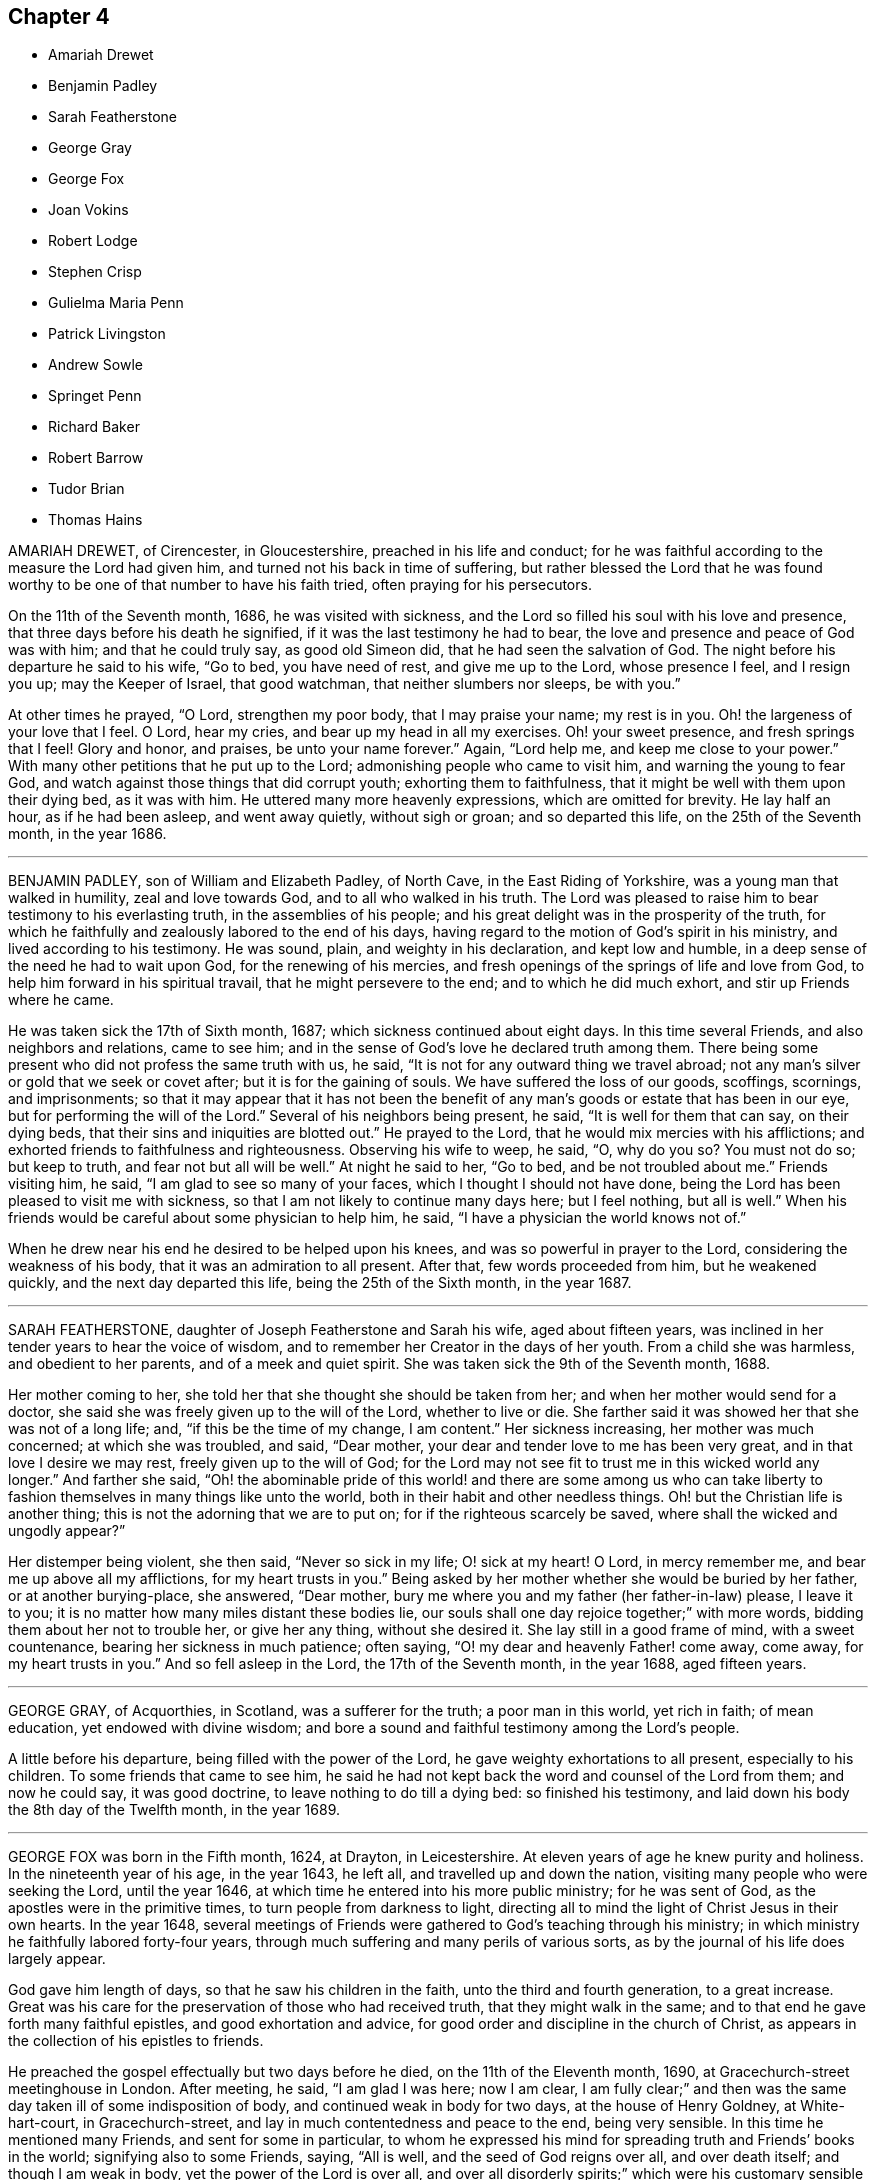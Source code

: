 == Chapter 4

[.chapter-synopsis]
* Amariah Drewet
* Benjamin Padley
* Sarah Featherstone
* George Gray
* George Fox
* Joan Vokins
* Robert Lodge
* Stephen Crisp
* Gulielma Maria Penn
* Patrick Livingston
* Andrew Sowle
* Springet Penn
* Richard Baker
* Robert Barrow
* Tudor Brian
* Thomas Hains

AMARIAH DREWET, of Cirencester, in Gloucestershire, preached in his life and conduct;
for he was faithful according to the measure the Lord had given him,
and turned not his back in time of suffering,
but rather blessed the Lord that he was found worthy
to be one of that number to have his faith tried,
often praying for his persecutors.

On the 11th of the Seventh month, 1686, he was visited with sickness,
and the Lord so filled his soul with his love and presence,
that three days before his death he signified,
if it was the last testimony he had to bear,
the love and presence and peace of God was with him; and that he could truly say,
as good old Simeon did, that he had seen the salvation of God.
The night before his departure he said to his wife, "`Go to bed, you have need of rest,
and give me up to the Lord, whose presence I feel, and I resign you up;
may the Keeper of Israel, that good watchman, that neither slumbers nor sleeps,
be with you.`"

At other times he prayed, "`O Lord, strengthen my poor body, that I may praise your name;
my rest is in you.
Oh! the largeness of your love that I feel.
O Lord, hear my cries, and bear up my head in all my exercises.
Oh! your sweet presence, and fresh springs that I feel!
Glory and honor, and praises, be unto your name forever.`"
Again, "`Lord help me, and keep me close to your power.`"
With many other petitions that he put up to the Lord;
admonishing people who came to visit him, and warning the young to fear God,
and watch against those things that did corrupt youth; exhorting them to faithfulness,
that it might be well with them upon their dying bed, as it was with him.
He uttered many more heavenly expressions, which are omitted for brevity.
He lay half an hour, as if he had been asleep, and went away quietly,
without sigh or groan; and so departed this life, on the 25th of the Seventh month,
in the year 1686.

[.asterism]
'''

BENJAMIN PADLEY, son of William and Elizabeth Padley, of North Cave,
in the East Riding of Yorkshire, was a young man that walked in humility,
zeal and love towards God, and to all who walked in his truth.
The Lord was pleased to raise him to bear testimony to his everlasting truth,
in the assemblies of his people;
and his great delight was in the prosperity of the truth,
for which he faithfully and zealously labored to the end of his days,
having regard to the motion of God`'s spirit in his ministry,
and lived according to his testimony.
He was sound, plain, and weighty in his declaration, and kept low and humble,
in a deep sense of the need he had to wait upon God, for the renewing of his mercies,
and fresh openings of the springs of life and love from God,
to help him forward in his spiritual travail, that he might persevere to the end;
and to which he did much exhort, and stir up Friends where he came.

He was taken sick the 17th of Sixth month, 1687;
which sickness continued about eight days.
In this time several Friends, and also neighbors and relations, came to see him;
and in the sense of God`'s love he declared truth among them.
There being some present who did not profess the same truth with us, he said,
"`It is not for any outward thing we travel abroad;
not any man`'s silver or gold that we seek or covet after;
but it is for the gaining of souls.
We have suffered the loss of our goods, scoffings, scornings, and imprisonments;
so that it may appear that it has not been the benefit of
any man`'s goods or estate that has been in our eye,
but for performing the will of the Lord.`"
Several of his neighbors being present, he said, "`It is well for them that can say,
on their dying beds, that their sins and iniquities are blotted out.`"
He prayed to the Lord, that he would mix mercies with his afflictions;
and exhorted friends to faithfulness and righteousness.
Observing his wife to weep, he said, "`O, why do you so?
You must not do so; but keep to truth, and fear not but all will be well.`"
At night he said to her, "`Go to bed, and be not troubled about me.`"
Friends visiting him, he said, "`I am glad to see so many of your faces,
which I thought I should not have done,
being the Lord has been pleased to visit me with sickness,
so that I am not likely to continue many days here; but I feel nothing, but all is well.`"
When his friends would be careful about some physician to help him, he said,
"`I have a physician the world knows not of.`"

When he drew near his end he desired to be helped upon his knees,
and was so powerful in prayer to the Lord, considering the weakness of his body,
that it was an admiration to all present.
After that, few words proceeded from him, but he weakened quickly,
and the next day departed this life, being the 25th of the Sixth month,
in the year 1687.

[.asterism]
'''

SARAH FEATHERSTONE, daughter of Joseph Featherstone and Sarah his wife,
aged about fifteen years, was inclined in her tender years to hear the voice of wisdom,
and to remember her Creator in the days of her youth.
From a child she was harmless, and obedient to her parents,
and of a meek and quiet spirit.
She was taken sick the 9th of the Seventh month, 1688.

Her mother coming to her, she told her that she thought she should be taken from her;
and when her mother would send for a doctor,
she said she was freely given up to the will of the Lord, whether to live or die.
She farther said it was showed her that she was not of a long life; and,
"`if this be the time of my change, I am content.`"
Her sickness increasing, her mother was much concerned; at which she was troubled,
and said, "`Dear mother, your dear and tender love to me has been very great,
and in that love I desire we may rest, freely given up to the will of God;
for the Lord may not see fit to trust me in this wicked world any longer.`"
And farther she said,
"`Oh! the abominable pride of this world! and there are some among us who can
take liberty to fashion themselves in many things like unto the world,
both in their habit and other needless things.
Oh! but the Christian life is another thing;
this is not the adorning that we are to put on; for if the righteous scarcely be saved,
where shall the wicked and ungodly appear?`"

Her distemper being violent, she then said, "`Never so sick in my life;
O! sick at my heart!
O Lord, in mercy remember me, and bear me up above all my afflictions,
for my heart trusts in you.`"
Being asked by her mother whether she would be buried by her father,
or at another burying-place, she answered, "`Dear mother,
bury me where you and my father (her father-in-law) please, I leave it to you;
it is no matter how many miles distant these bodies lie,
our souls shall one day rejoice together;`" with more words,
bidding them about her not to trouble her, or give her any thing, without she desired it.
She lay still in a good frame of mind, with a sweet countenance,
bearing her sickness in much patience; often saying,
"`O! my dear and heavenly Father! come away, come away, for my heart trusts in you.`"
And so fell asleep in the Lord, the 17th of the Seventh month, in the year 1688,
aged fifteen years.

[.asterism]
'''

GEORGE GRAY, of Acquorthies, in Scotland, was a sufferer for the truth;
a poor man in this world, yet rich in faith; of mean education,
yet endowed with divine wisdom;
and bore a sound and faithful testimony among the Lord`'s people.

A little before his departure, being filled with the power of the Lord,
he gave weighty exhortations to all present, especially to his children.
To some friends that came to see him,
he said he had not kept back the word and counsel of the Lord from them;
and now he could say, it was good doctrine, to leave nothing to do till a dying bed:
so finished his testimony, and laid down his body the 8th day of the Twelfth month,
in the year 1689.

[.asterism]
'''

GEORGE FOX was born in the Fifth month, 1624, at Drayton, in Leicestershire.
At eleven years of age he knew purity and holiness.
In the nineteenth year of his age, in the year 1643, he left all,
and travelled up and down the nation, visiting many people who were seeking the Lord,
until the year 1646, at which time he entered into his more public ministry;
for he was sent of God, as the apostles were in the primitive times,
to turn people from darkness to light,
directing all to mind the light of Christ Jesus in their own hearts.
In the year 1648,
several meetings of Friends were gathered to God`'s teaching through his ministry;
in which ministry he faithfully labored forty-four years,
through much suffering and many perils of various sorts,
as by the journal of his life does largely appear.

God gave him length of days, so that he saw his children in the faith,
unto the third and fourth generation, to a great increase.
Great was his care for the preservation of those who had received truth,
that they might walk in the same; and to that end he gave forth many faithful epistles,
and good exhortation and advice, for good order and discipline in the church of Christ,
as appears in the collection of his epistles to friends.

He preached the gospel effectually but two days before he died,
on the 11th of the Eleventh month, 1690, at Gracechurch-street meetinghouse in London.
After meeting, he said, "`I am glad I was here; now I am clear,
I am fully clear;`" and then was the same day taken ill of some indisposition of body,
and continued weak in body for two days, at the house of Henry Goldney,
at White-hart-court, in Gracechurch-street,
and lay in much contentedness and peace to the end, being very sensible.
In this time he mentioned many Friends, and sent for some in particular,
to whom he expressed his mind for spreading truth and Friends`' books in the world;
signifying also to some Friends, saying, "`All is well,
and the seed of God reigns over all, and over death itself; and though I am weak in body,
yet the power of the Lord is over all,
and over all disorderly spirits;`" which were his customary sensible expressions,
being in the living faith and sense thereof, which he kept to the end.

On the 13th of the Eleventh month, in the year 1690,
he quietly departed this life in peace, about the tenth hour in the night:
so he ended his days in a faithful testimony,
in perfect love and unity with his brethren,
being about the sixty-sixth year of his age.

[.asterism]
'''

JOAN VOKINS, wife of Richard Vokins, of the county of Berks, was a faithful woman,
and laborer in the gospel.
After she had received God`'s blessed truth,
she was much concerned that her relations also might receive the same truth;
and by her upright conduct and good example among them,
with the blessing of God and assistance of his grace, her husband, father,
and children received the truth; and her husband was a sufferer for the same,
in his imprisonment in Reading jail, and her eldest son also.
Having received a dispensation of the gospel of Jesus
Christ to preach to others in this nation,
she was also concerned in her spirit to visit several
provinces and islands beyond the seas;
and in order thereunto took shipping from Gravesend in Kent, in the Twelfth month, 1679,
and visited New York, East and West Jersey, and some parts of Pennsylvania,
which at that time was not much inhabited, Long Island, Rhode Island, and New England,
and several of the islands, as Antigua, Nevis, and Barbados.

In her journey to these places she endured many hardships
and sufferings of several kinds;
yet through all she was supported by the power of Christ,
whose peace she felt in her soul.
On the 3rd day of the Fourth month, 1681, she returned from Barbados to England,
and landed at Dover in Kent.
At Sandwich she exhorted the priests and people of that town,
in their public place of worship, to forsake their vanity,
and to come to the spiritual worship of God; and laid before them the danger of the one,
and the benefit of the other.

After her return home to England, she continued her diligence in the Lord`'s work,
and care and service in his church, and among his people, to the end of her days.
About the yearly meeting time, in 1690,
she went up to London to visit Friends thereabout; and, but a few weeks before her death,
by a letter, dated from London, in the Fourth month following,
she signified to her dear friend Theophila Townsend,
another faithful woman-laborer in the gospel, at Cirencester,
that now her service was finished; and said,
"`I could gladly have laid down my body here among the Lord`'s worthies; yet,
seeing it is ordered otherwise, I submit to the will of my God,
and do think to go homeward in a little time.`"

Joan Vokins also said, not long before, to the said Theophila Townsend,
being then with her, that she had some papers,
which she desired might be made public after her decease,
expecting her time was not long to remain in the body,
being well satisfied that she should lay down her head in peace with God,
let death come when it would.
And according to the sight she had, and what she said,
the time of her decease was near at hand, for she did not live to get home,
after she wrote the letter aforesaid in the Fourth month at London.
Coming to Reading, she fell sick there, and upon her dying bed spoke to her son,
Richard Vokins, as follows: "`Son, my weakness is great, and my pains very strong;
but the Lord is large in his love to me, and good to me;
he gives me patience to bear my pains, which are strong.
Ah, son, I have learned a good lesson; Paul`'s lesson; in all states to be content;
and now I have nothing to do but to die.`"
Putting forth her hand to take her leave of him, she farther said, "`Son,
remember the Lord, and he will remember you: remember my love to your wife,
and to all my children.`"
And after a little stop, and her speech low, she spoke these words again,
"`And he will remember you; and be faithful to him, and he will bless you,
and you shall be blessed.`"

She departed this life the 22nd of the Fifth month, in the year 1690,
having finished her course, and kept the faith.

[.asterism]
'''

ROBERT LODGE, of the county of York, was convinced of truth in the year 1660,
and was a faithful minister of Christ Jesus,
and a valiant sufferer for the testimony of a good conscience.
He travelled in the work of the gospel, both in England and in Ireland,
and turned many to righteousness, and did build up many in the most holy faith:
he was not only a planter but a waterer in the vineyard: a son of consolation indeed.

The time of his sickness was but short.
A friend visiting him, he gave account of his infirmities, and questioned his recovery:
but he said, "`The Lord knows my heart, that I have served him;
and it has been of more account to me, the gaining of one soul,
than all my labors and travels.`"

The friend going again the next day, and seeing him near his end, was sorrowful;
to whom he said, "`What! we must meet again,
we must meet again in eternity;`" and put up many heavenly petitions to the Lord.
Another friend taking leave of him, he called him by his name, and said,
"`It is well with me, and I have no disturbance in my mind.`"
And again he said, "`The Lord knows I was never commissioned to go any way,
or to do any thing, but I have willingly answered him; and the Lord,
who has been my rock and refuge, my shield and buckler, and a sanctuary to me,
has been with me all along to this very day.`"
He spoke much more in praises to the Lord for his many deliverances,
praying for the continuance of God`'s life and love to his whole heritage.
After which he spoke little, but that all was well with him; and said, "`Blessed be God,
I have heavenly peace;`" and so fell into a sweet sleep, and went away,
being on the 15th of the Seventh month, in the year 1690.

[.asterism]
'''

STEPHEN CRISP, of Colchester in Essex, received the blessed truth about the year 1655,
when he was about twenty-seven years of age,
and was a preacher of the everlasting gospel of Christ Jesus about thirty-five years.
In that service he travelled in many parts of England, Scotland, Holland, Germany,
and the Low Countries, as by the printed journal of his life more largely appears,
and endured many hardships for his faithful testimony to the blessed truth.
He was greatly capable, through his long experience,
to advise and give counsel to persons in all conditions.

In the latter part of his days, being unable to travel much,
through an indisposition of body,
yet he was diligent in preaching the gospel in Colchester and London.
He lay some time under great exercise and weakness; and about four days before he died,
being under much bodily weakness and pain, he said to George Whitehead,
who came to visit him, "`I see an end of mortality, yet cannot come at it;
I desire the Lord to deliver me out of this troublesome and painful body.
If he will but say the word, it is done.
Yet there is no cloud in my way.
I have a full assurance of my peace with God in Christ Jesus;
my integrity and uprightness of heart is known to the Lord,
and I have peace and justification in Christ Jesus, who made me so; that is,
upright to God;`" and remembered his love to all the faithful in the church of God.
To another friend he said, "`I have fought the good fight of faith,
and have run my course, and am waiting for the crown of life that is laid up for me.`"

To a friend who visited him, he said, "`Serve the truth for the simple truth`'s sake,
and it will preserve you to the end, as it has done me.`"
In his great pain of body, feeling the word of patience to support him,
he said to the friends watching with him, "`Grow in the word of patience,
that it may keep you also in the time of need.`"
The day before he died, he said,
"`I hope I am gathering,`" (as his expression was understood,) "`I hope,
I hope,`" being then hardly able to speak out his words.
George Whitehead, near parting from him, said, "`Dear Stephen,
would you have any thing to friends?`"
After some pause, he gave this answer, "`Remember my dear love in Christ Jesus to all.`"
And on the 28th day of the Sixth month, in the year 1692, he died in the Lord,
at Wandsworth, near London, about the sixty-fourth year of his age.

[.asterism]
'''

GULIELMA MARIA PENN was the wife of William Penn, of Pennsylvania,
and daughter of Sir William Springet, of Durling.
Her illness continued eight months upon her,
in which time she uttered many living and weighty expressions upon several occasions,
both before and near her end.
At one of the meetings held in her chamber,
only her husband and children and one of the servants being present,
in a living power she said, "`Let us all prepare, not knowing what hour, or watch,
the Lord comes.
O! I am full of matter!
Shall we receive good, and shall we not receive evil at the hand of the Lord?
I have cast my care upon the Lord, he is the physician of value;
my expectation is wholly from him; he can raise up, and he can cast down.`"
A while after she said, "`O! what shall be done to the unprofitable servant!`"

At another meeting, before which much heaviness seemed to lie upon her natural spirits,
she said, "`This has been a precious opportunity to me,
I am finely relieved and comforted, blessed be the Lord.`"
At another time, her husband speaking to her of the peace of well-doing,
she replied to him, "`I never did, to my knowledge, a wicked thing in all my life.`"
To a friend, aged seventy-five years, that came to see her, she said, "`You and I,
to all appearance, are near our end.`"
And to another, about sixty-five years old, who came also to see her, she said,
"`How much older has the Lord made me by this weakness than you are!
But I am content.
I do not murmur.
I submit to his holy will.`"
In the height of her sickness she said,
"`It is the great goodness of the Lord that I should be able to lie thus still.
He is the physician of value to me, can I say.
Let my tongue set forth his praise, and my spirit magnify him while I have breath.
O! I am ready to be transported beyond my strength.
God was not in the thunder, nor in the lightning;
but he was heard in the still small voice.`"
She called the children one day, when very weak, and said, "`Be not frightened, children;
I do not call you to take my leave of you, but to see you;
and would have you walk in the fear of the Lord, and with his people in his holy truth.`"
Speaking another time solemnly to her children, she said,
"`I never desired any great things for you, but that you may fear the Lord,
and walk in his truth among his people, to the end of your days.`"

About three hours before her end, a relation taking leave of her, she said,
"`I have cast my care upon the Lord;
my dear love to all friends;`" and lifting up her dying hands and eyes,
prayed to the Lord to preserve them and bless them.
About an hour after, causing all to withdraw, she took her leave of her husband,
saying all that was fit upon that solemn occasion.
She continued sensible, and ate something about an hour before her departure;
at which time her children, and most of the family being present,
she quietly expired in her husband`'s arms,
with a sensible and devout resignation of her soul to Almighty God,
on the 23rd of the Twelfth month, in the year 1693, in the fiftieth year of her age.

[.asterism]
'''

PATRICK LIVINGSTON was born in the year 1634, near Montrose, in the kingdom of Scotland.
He received the blessed truth about the year 1659,
and travelled much in the service thereof,
bearing a faithful testimony to the same for above thirty years,
in many parts of England and Ireland, and most places in Scotland,
where he was made a good instrument in convincing and gathering
many to the knowledge of the inward appearance of Christ Jesus,
particularly that meeting settled at Kinermuck in Aberdeen county,
the largest meeting in all the nation.
In this county he valiantly and patiently endured
several years`' close imprisonment in Aberdeen,
for his faithful testimony to the truth, that is, from the year 1676 to 1679;
and he likewise bore a faithful testimony for truth, by imprisonment in Newgate,
in London, for a considerable time, about the year 1684.

Valiant he was for the truth, especially in times of persecution.
Like a good soldier, he never turned his back in the day of battle,
but through the strength of the Lord was still among the first in suffering,
being fervent and zealous for the cause of truth and honor of God.
His persecutors were sensible that he was a strengthening to his brethren in prison;
and therefore, that it might not be so, they would several times let him go,
or miss some meeting he was known to be at.
Faithful he was to his brethren in their afflictions, and would not leave them,
till he saw an end to that persecution in Scotland in the year 1679;
and from that time no Friend was imprisoned for several years in that city.

After this he returned into England to his dear wife,
who at that time dwelt in Nottingham, but in his latter years,
he with his family lived in London.
He continued to the end a diligent laborer in the Lord`'s vineyard,
several times visiting his native country of Scotland; and the year before he died,
in 1693, he again visited his brethren there,
and was attended with a plentiful measure of the Lord`'s power and presence,
all the time he was among them, though at that time weak in body.
After his return home he grew weaker,
until he departed this life on the 15th of the Fourth month, 1694,
at the house of John Kirton, in Kensington, near London,
being removed there for the benefit of the air, where several friends were present,
witnesses of the following heavenly expressions:

The day before his departure he said, "`I am in unity with all faithful Friends,
and in love to all men.`"
About an hour before his departure, he said, "`O Father!
O Father!`" A little time after, mentioning his weakness of body,
and as if he desired more strength to utter what was in his mind,
which being then apparently given him, he said, "`Let life reach unto all here:`"
and pulling off his night-cap with his own hand
about half an hour before he was removed hence,
he said, "`Blessed, praised, magnified, and exalted be the mighty, powerful,
great and everlasting name of the Lord God, forevermore.
Oh! that your life may arise in full dominion over all,
and that Friends may feel it so in all their assemblies; that they may be kept in love,
concord and unity together, and show it forth in word, work, testimony,
life and conduct unto all;`" adding, "`Life being over all; here we have all we need,
and here there is a lying down in true submission to the will of the Lord,
and laying down our heads in peace and rest with him forevermore.`"
Which last words he repeated twice, and said, "`Here is victory over death, hell,
and the grave, and resting in peace with the Lord forevermore.`"

He died on the 15th of the Fourth month, in the year 1694,
about the sixtieth year of his age.

[.asterism]
'''

ANDREW SOWLE, of London, received the truth as professed by the people called Quakers,
in his young years, and became obedient thereunto,
and gave himself up to the living power thereof,
which enabled him with much cheerfulness to undergo those manifold
afflictions and persecutions with which he was exercised;
for being a just and upright man, he was zealous for the propagation of the truth,
to which, both by conduct and sufferings, he bore a faithful testimony.

He was a printer by trade, and engaged himself freely in the printing Friends`' books,
when he had large offers of advancing himself in the world,
made to him by his other friends and relations, if he would have desisted therefrom.
But his love to truth,
and the desire he had to be instrumental in his calling for spreading it abroad,
would not permit him to hearken to any of those offers.
He freely gave himself up to the service thereof,
even in times of the hottest persecution, believing it his duty so to do,
though therein he should hazard not only his life,
but also that outward substance God had blessed him with.
For several years together he was in continual danger upon that account,
his house being often searched, and his printing materials, as presses, letter, etc.,
as often broken to pieces, and taken away,
as any Friends`' books were found printing by him;
and this they did for many years together.
During this time, though he met with great losses, and had, at one time,
by his adversaries, about a thousand reams of printed books taken from him,
yet he was never heard to complain, but he would say,
he was glad to have any thing to lose for truth,
and that the Lord had made him worthy to be a sufferer for it.
This quiet resignation of himself to the will of God,
caused one of those who came to seize upon his goods,
to do what he could with his partners to put a stop to the seizure;
and when he saw he could not prevail, he went out and wept.
When at another time his adversaries came to take away his printing press,
he was so resigned and easy, in giving up all to his persecutors,
that when they had done their work, and seized upon all, he,
(as he often did in like cases,) set forth meat and drink before them,
according to the command, Rom. 12:19-20,
to feed even his very enemies; and his good so overcame their evil,
that some of them departed under a concern;
but one of he chief being filled with malice against the truth, survived not long after,
but died in a miserable condition.

As this sincere man met with great sufferings,
so had he also large experiences of the goodness
of God towards him in many remarkable providences.
At one time he was taken at a meeting of the people called Quakers,
and carried to Newgate, and being examined by Sir Richard Brown, the persecuting mayor,
who, understanding he was a printer, threatened to send him after his brother Twin,
(as he called him,
who some time before suffered in Smithfield for printing
a treasonable book,) to whom this meek man replied,
"`You will not live to see it:`" and the event justified it, for Brown died soon after.

After many exercises and trials many ways, which it would be too long to recite,
he was visited with weakness of body the beginning of the Tenth month, 1695,
and grew weaker and weaker till the 25th of the same month.
His patience and resignation to the will of God, during the time of his weakness,
were such, that he seldom was heard to complain, but would say,
that he was given up to the will of God; saying often,
that he had no dependence on any thing, save upon Christ Jesus, the good Samaritan,
on whom was his whole dependence.

George Whitehead, with another friend, coming to visit him,
he said he had served truth faithfully,
according to what the Lord had been pleased to make manifest to him;
and that in what he had done, he had not sought himself, but the honor of God.
He would often exhort his family to faithfulness,
and his young ones also to seek the Lord in the days of their youth.
His reproofs to those who had done amiss, were so kind and so convincing,
that a servant of his said he stood more in awe of a reproof from him,
than the severest treatment of another.
"`His end,`" said he, "`being in love to convince me,
that I have done that which is not right.`"

William Penn, the night before he departed, came somewhat late to visit him,
and finding him in a sweet composed frame of mind (for indeed
he was to appearance as though he ailed nothing),
asked him how he did; he answered with much cheerfulness,
his satisfaction and peace of mind were great, and that he waited for his change.
The said Friend,
who had been many years acquainted with his industrious and innocent life,
after some discourse with him,
kneeled down and prayed that the Lord would give him the reward of his labor; for,
through him, many blessed truths had been brought into the world, etc.
After prayer was ended, he acknowledged William Penn`'s love,
telling him he was well satisfied in his condition,
and in the truth of God which he had professed;
and that he had nothing to do but to wait in the will of God till his change came:
and so in much love they parted, he signifying his love to, and unity with all Friends,
in the truth.

After that, he lay sweetly retired, waiting for his change,
and had his senses perfectly and clear to the last,
which was about eight the next morning; at which time his wife came to his bedside,
and asked him how he did; he answered, "`Oh Jane, never such a good night as this:`"
and the same minute shut his eyes, and with a hymn of praise to God,
offered up his last breath, and fell asleep, not so much as fetching the least sigh,
nor was any alteration seen in his countenance.
So easily and so quietly did he leave this world, in which he had known much exercise,
and is gone to his everlasting rest, with God`'s faithful servants.

He finished this life the 26th of the Tenth month, in the year 1695,
about eight in the morning, at his house in Holywell-lane, London,
in the sixty-seventh year of his age. Rom. 8:18--
For I reckon, that the sufferings of this present time,
are not worthy to be compared with the glory which shall be revealed in us.

[.asterism]
'''

SPRINGET PENN, eldest son of William Penn of Worminghurst, late of Pennsylvania,
was a young man about twenty-one years of age.
For more than half a year before it pleased the Lord to visit him with weakness,
he grew more retired, and much disengaged from youthful delights,
showing a remarkable tenderness in meetings, even when they were silent.
But when he saw himself doubtful +++[+++as to health]
he turned his mind and meditations more apparently towards the Lord,
often praying with fervency to the Lord,
and uttering many thankful expressions and praises to him, in a deep and sensible manner,
saying one day, "`I am resigned: what God pleases: he knows what is best:
I would live if it pleased him, that I might serve him: but, O Lord, not my will,
but your will be done.`"
One speaking to him of the things of this world, he answered, "`My eye looks another way,
where the truest pleasure is.`"

Another time, his father going to a meeting, at parting he said, "`Remember me,
my dear father, before the Lord.
Though I cannot go to meetings, yet have I many good meetings:
the Lord comes in upon my spirit.
I have heavenly meetings with him by myself.`"
With more to the same purpose, expressing his sentiments of the vanity of this world,
and of his entering into secret covenant with the Lord,
and his thankfulness for the Lord`'s preservation and goodness to him.
Fixing his eyes upon his sister, he took her by the hand, saying, "`Poor Tishe,
look to good things; poor child, there is no comfort without it.
One drop of the love of God is worth more than all the world.
I know it; I have tasted it.
I have felt as much or more of the love of God in this weakness,
than in all my life before;`" with more that he said to his father.

Taking something one night in bed, just before going to rest, he sat up,
and reverently prayed thus: "`O Lord God, you whose Son said to his disciples,
whatsoever you ask in my name you shall receive, I pray you in his name,
bless this to me this night, and give me rest, if it be your blessed will, O Lord:`"
and accordingly he had a very comfortable night,
of which he took thankful notice the next day.
At another time he expressed his desire to serve the Lord if he lived.
He one day saying thus,
"`I am resolved I will have such a thing done;`" immediately he caught himself,
and fell into this reflection with much contrition, "`O Lord,
forgive me that irreverent and hasty expression.
I am a poor weak creature, and live by you, and therefore I should have said,
'`If it pleases you that I live, I intend to do so or so.
Lord forgive my rash expression.`"
He desired his mother-in-law not to trouble herself for such a poor creature as he;
and to pray for him, that he might live and employ his time more in the Lord`'s service.

To his brother he said, looking awfully upon him, "`Be a good boy,
and know there is a God, a great and mighty God, who is a rewarder of the righteous;
and so he is of the wicked; but their rewards are not the same.
Have a care of idle company, and love good company, and good Friends,
and the Lord will bless you.
I have seen good things for you since my sickness, if you do but fear the Lord;
and if I should not live, remember what I say,
when I am dead and gone;`" with many more religious expressions.
Taking his leave of his father, brother, and sister, he said, "`Come life, come death,
I am resigned.
Oh! the love of God overcomes my soul.`"
Feeling himself decline quickly,
and one seeing him not able to bring up the matter that was in his throat,
went to fetch the doctor; but so soon as he came, he said,
"`Let my father speak to the doctor, and I`'ll go to sleep;`" which he did,
and waked no more.

He died the 10th of the Second month, in the year 1696,
in the twenty-first year of his age.

[.asterism]
'''

RICHARD BAKER, of Jordan`'s in Buckinghamshire, received the truth in the love of it,
many years since, and he testified his love to it;

[.numbered-group]
====

[.numbered]
_1st._ In a circumspect walking,
showing himself a pattern of good works.

[.numbered]
_2ndly._
By suffering cheerfully for it, and took joyfully the spoiling of his goods,
and the imprisonment of his body; and would often say,
"`If people knew the pleasure of godliness, they would not live in the earth as they did.`"

[.numbered]
_3rdly._
By a hearty zeal for the prosperity and propagation of it.

====

A vigilant watchman he was in his station, a sharp reprover of evil,
and an encourager of the good, and a diligent laborer in the work of the ministry,
earnestly endeavoring to bring those he ministered
to into an inward exercise of spirit towards God,
that therein they might be more acquainted with, and subject, to the divine power of God:
concerning which he wrote a treatise, published since he deceased,
although it was written about twenty-six years before;
the reasons whereof he gave upon his dying bed, namely,
that he had read of many in former days, and had observed some in his own time,
who had made fair progress in the way of truth; and had said, done,
and suffered much on behalf of it, who yet had not held out to the end;
but through too great security, or self-confidence,
and for lack of a continual subjection to the power of God,
in and by which alone strength and preservation are to be found,
have by the violent assaults, the subtle insinuations,
or mysterious workings of the enemy, been drawn back again under the power of Satan,
to the invalidating (at least in the eye of the world) the testimonies
such had before given to the sufficiency of the power of God.
And he having by others`' miscarriages learned to beware, had,
from a godly jealousy over himself, suspended the publication of the said sheets,
until he could with greater confidence, and more full assurance,
say with the holy apostle, when the time of his departure was at hand,
"`I have fought a good fight, I have finished my course, I have kept the faith,`" etc.,
which bespoke his great modesty.
Upon his dying-bed, he had the witness in himself that God was pleased with him,
and had a suitable word to every one`'s state that came to him;
and would often clap his hand on his breast, and say, "`All is well here.`"

The day before he departed, many Friends visiting him,
he spoke to all in expressions of great love, and took his leave of them;
and taking his leave of a child who wept, he said, "`Do not cry, I am well,
my peace is made with the Lord.
If you cry, cry that iniquity may be brought down and righteousness brought up.
The power of God and strength of God is with me.
I am going the way of all flesh; I am going before, and others must follow after.`"
So he laid down his life, in the feeling of that power, about the year 1697.

[.asterism]
'''

ROBERT BARROW, born in the county of Lancaster,
but removed and brought up from a child in Westmoreland,
was early convinced of God`'s blessed truth,
and was a zealous laborer in the gospel for twenty-six years,
and a faithful sufferer for the same in London, and other places;
traveling much in this nation, and twice through Scotland, Ireland, and Wales,
to preach Christ Jesus, the light of the world.

In the year 1694 he went forth in the love of God, in company with Robert Wardel,
of Sunderland, both of them being ancient men, to preach the gospel in America.
After they had visited Pennsylvania, and some other parts on the continent,
they took shipping for Jamaica,
where Robert Wardel died the 22nd day of the Second month, in the year 1696.
After Robert Barrow had finished his testimony there,
he took shipping in order for Pennsylvania again, and on the 23rd of the Sixth month,
1696, embarked with various passengers and seamen on board the barque Reformation,
Joseph Kirle, master.
But on the 23rd of the Seventh month, by a storm in the Gulf of Florida,
the vessel ran aground, and to save their lives,
they were forced among the savage cannibals of Florida,
and underwent grievous sufferings of various kinds, being often in great danger of death;
traveling naked in heat and cold, hunger and thirst,
and having no proper food to eat from the time of
their suffering shipwreck, that is,
from the 23rd of the Seventh month to the 15th of the Ninth month following.

At last they arrived at a poor garrison town called St. Augustine,
belonging to the Spaniards in America, maintained partly by the king of Spain,
and partly by the Pope; but the governor, etc., were courteous and generous,
according to their ability, who, after they had clothed and refreshed them,
assisted them to Carolina, which province they reached on the 23rd of the Tenth month,
1696; but several of their company died under the hardships they met with.
Robert Barrow,
by feeding upon such unwholesome food (that little
which they did eat,) was taken with a flux,
which continued upon him;
and together with the great sufferings he underwent in his journeys, being ancient,
he was thereby much decayed in his body;
but his desire was to see his friends once more in Philadelphia,
and he reached Philadelphia from Charleston, in Carolina, in fourteen days.

One remarkable passage I may not omit, namely, the company Robert Barrow was with,
to save their lives, assumed the name of Spaniards,
for the savage Indians stood in fear of them;
and this true-hearted man being directly asked the question, "`Are you a Nickaleer?`"
which is an Englishman; he answered, "`Yes.`"
For his plain dealing, he was stripped naked of his clothes, which till then he had saved.
God permitted not these savages to touch his life, nor the lives of those with him;
though at one time these bloody creatures placed themselves each behind one,
having their arms extended, with their knives in their hands,
ready to execute their bloody design, some taking hold of them by their heads,
with their knees set against their shoulders, waiting for their chief to begin.
They were very high in words, which the English understood not;
but on a sudden it pleased God to work wonderfully for their preservation,
and instantly all these savage men were struck dumb, and like men amazed,
for the space of a quarter of an hour; in which time their countenances fell,
and they looked like another people, and quitted the places they had taken behind them,
and fell to plundering their chests and trunks.

But to return to our friend Robert Barrow,
who behaved himself under all those calamities in great patience,
and by faith overcame even the worst of men, looking to him who is invisible,
who by his grace supported him under all.
By prayer he wrestled with God, to be delivered from those unreasonable creatures,
desiring to lay his bones among his faithful friends in Philadelphia.
And God was so gracious that he sealed an assurance upon his spirit,
even before he was yet off his knees, that his prayer was heard,
and should be answered in due time.
And great strength and comfort he was to his companions in affliction.

When he arrived at Philadelphia, several friends went on board to help him on shore;
but he was so weak that he could not be removed that night,
being the 4th of the Second month,
but he signified to Friends his great satisfaction that the Lord had granted
his request that he might lay down his bones in that place;
that his heart was strong, and he hoped he might see Friends again at the meeting.
He made mention of the goodness of God to him,
and that his presence had attended him in all his exercise.
Next morning he was removed to the house of Samuel Carpenter,
where he slept a considerable time: the same day friends coming to visit him,
he rejoiced, putting forth his hand ready to embrace them, to whom he said,
"`Although my body be weak, my mind is sound and memory good;
and the Lord has been very good to me all along to this very day,
and this morning has sweetly refreshed me.`"
And farther added, "`The Lord has answered my desire, for I desired content,
and that I might come to this place to lay my bones among you.`"
Afterwards he said, "`It is a good thing to have a conscience void of offense,
both towards God and towards men.`"

On the day that he died, he desired a friend to write to his friends in England,
and to acquaint his relations that he had settled his affairs;
and afterwards declared to several friends that were by him, that the Lord was with him,
and all things were well, and that he had nothing to do but to die.
Accordingly, on the same day he departed this life in peace with God,
being the 4th of the Second month, in the year 1697; and was buried the 6th of the same,
in Friends`' burying-ground in Philadelphia, in Pennsylvania.

[.asterism]
'''

TUDOR BRIAN, of London, a youth about seventeen years of age,
was taken ill about the Tenth month, 1696, and from that time decayed daily,
falling into a deep consumption, till the Tenth month following.
Being in the country for his health,
he was often observed to be in retirement in the fields,
sometimes returning with wet eyes;
and his friends apprehending it might proceed from his distemper,
or else from fear of death, his frequent answers were, he was no ways afraid to die,
but willingly resigned himself to the will of God, either for life or death.
About a month before he died,
he was taken so ill as not to be able to go out of his chamber; and so continued,
being daily with a great sense of God upon his spirit;
and would often repeat a full assurance of his future happiness, saying, "`Come,
Lord Jesus, come quickly, and receive my soul.`"
A few days after, he called for a bible, desiring to read; his mother`'s answer was,
"`Child, you are weak;`" he said he could read; and so read the 17th chapter of John,
with trembling lips.
When he came to the 20th verse, "`Neither pray I for these alone,
but for them also which shall believe on me through
their word,`" he took particular notice,
and wept.

On the day before he departed, he fell so ill they thought he was smitten with death;
and several friends, as well then as before, visiting him,
he was much refreshed and comforted, and said, "`O mother,
how merciful is the great God to me,
that has put into the hearts of good friends to visit me!
There are healthier and younger lads than I, that are gone before me,
a poor consumptive lad; he has spared me; surely I shall never forget his mercies.`"
And to the Lord he said, "`Oh! glory, glory and praises, for they are yours forevermore.`"
Then sitting still, he said, "`Oh, you merciful God, you are merciful.
I can say that I have found it so; that when I had no breath, I have sought you,
and it has been given me.`"
His parents, hearing him, wept; but he answered, "`Wherefore are you troubled,
my dear parents?
Be not troubled for me, for I am going to a better place.
If it be the will of the Lord, he can raise me; but if not, his will be done:
it may be he may spare me two or three days.`"
Turning his eyes on his parents, he said, "`You are the nearest in the world to me,
but yet there is a nearer who is above.`"
After some silence he said,
"`I can say that in my younger years I have gone by myself down into the meadows,
and have cried to the Lord, but knew not where he was;
and when I heard his voice I trembled; and as I gave up,
the Lord Jesus made himself known to me.
Then I knew what I sought for:`"
with more concerning a vision he had of his future happiness;
and he testified against superfluity in the house.

About twelve hours before his death, a near relation desiring,
on behalf of those present, that they might be fitted for their latter end, he said,
"`You must pray, and hang and lean upon the Lord Jesus Christ: for it is of him,
and through him, that we must expect salvation.
Without him you can do nothing.
He died for sinners, and he is merciful to forgive, for he has forgiven me,
blessed be his holy name.
Although some be hardened and stubborn, yet the Lord is merciful; he can and may forgive;
but you that are in the truth, keep in the truth:`" with more which he said,
concerning remembering our Creator betimes, and concerning death.

About two hours before he died, he prayed thus: "`Lord God be merciful; you are good,
you are bountiful.
Lord have mercy on me!
Come, Lord Jesus, have mercy: you died for sinners; glory,
glory to the God of heaven! oh! praises to your name.
Lord Jesus receive my soul: with more that he said to his father and mother.
Lying still a little, he said,
'`O what a glorious kingdom I am going to! there are dainties enough.
Lord Jesus you have pardoned me.
O what a numerous army has my God!
He has a great one.`"
And so lay praising God till he finished this life, about two in the morning,
on the 3rd of the Tenth month, in the year 1697.

[.asterism]
'''

THOMAS HAINS, son of Thomas Hains and Hannah, his wife, of Southwark,
in the county of Surrey, was educated in the truth,
as professed by the people called Quakers, by his father;
and also for some time at the school of Richard Scoryer, of Wandsworth.
He was a dutiful child, and had a sense of the fear of God upon his heart,
so that during his sickness he behaved himself more like a man than an infant,
(as he called himself) having a care, lest he should say any word amiss.
If he refused to take any thing offered to him, and was again pressed to take it,
he replied, "`Would you have me tell a lie?`"
Once having refused something, he was desired to promise to take it in such a time;
his answer was "`Can I tell what is to come?`"
When he took that which he found refreshed him,
he with much thankfulness acknowledged it;
being also very sensible of the love and tender regard which his parents had towards him,
and expressed it several times to them.
He bore his sickness with much patience, and often expressed his willingness to die;
saying, "`It is better for me to die; this is a troublesome world;
and we should every day and every moment think upon the Lord.`"

A few days before his decease,
he uttered many expressions in prayer and praises to the Lord, saying,
"`You are a God of love, you are a God of mercy;
you know the hearts of them that love you; you know the hearts of them that seek you.
Lord remember your people.
You know the hearts of the ungodly; you know the hearts of the wicked;
you have nourished and brought up children, and they have rebelled against you.`"
He also spoke of the care we ought to take of the never-dying soul,
and that the Lord will send forth his messengers.
Another time, expressing his inward satisfaction at a future state, he said, "`Glory,
glory; joy, joy: come mother, come father, come all; it is a brave place,
there are no tears nor sorrow:`" and praised God, saying,
"`You are worthy to have the honor and the glory forevermore; for to you it does belong.
You are God of heaven,
and of the whole earth;`" and continued about a quarter of an hour in prayer,
and said to the Lord, "`I am an infant, and cannot do anything without you.`"

One evening, several friends coming to visit him,
he desired their prayers to the Lord for him: and the next day himself prayed again,
saying, "`Our Father, who art in heaven,`" etc.
Afterwards he said, "`It is a brave thing to be at peace with the Lord.`"
His end drawing near, he said, "`Father, let me die.`"
And again called out "`Father, father.`"
His father being present, asked what he desired?
He said, "`I do not speak to you, but to my heavenly Father:
have mercy on me;`" and expressed much joy that he had with the Lord;
and desired them about him that he might be still; and so lay secretly praising the Lord.
A few hours before he died, he said, "`I come, Father, I come:`" and being very weak,
his voice was low, but he was heard to say, "`God is my father:`"
and so like a lamb he quietly finished his days the 12th of the Twelfth month,
in the year 1700, aged nine years.

[.the-end]
END OF THE FIRST PART
